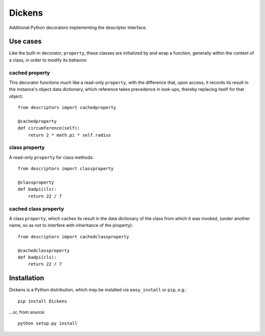 =======
Dickens
=======

Additional Python decorators implementing the descriptor interface.

Use cases
=========

Like the built-in decorator, ``property``, these classes are initialized by and wrap a function, generally within the context of a class, in order to modify its behavior.

cached property
---------------

This decorator functions much like a read-only ``property``, with the difference that, upon access, it records its result in the instance's object data dictionary, which reference takes precedence in look-ups, thereby replacing itself for that object::

    from descriptors import cachedproperty

    @cachedproperty
    def circumference(self):
        return 2 * math.pi * self.radius

class property
--------------

A read-only ``property`` for class methods::

    from descriptors import classproperty

    @classproperty
    def badpi(cls):
        return 22 / 7

cached class property
---------------------

A class ``property``, which caches its result in the data dictionary of the class from which it was invoked, (under another name, so as not to interfere with inheritance of the property)::

    from descriptors import cachedclassproperty

    @cachedclassproperty
    def badpi(cls):
        return 22 / 7

Installation
============

Dickens is a Python distribution, which may be installed via ``easy_install`` or ``pip``, *e.g.*::

    pip install Dickens

...or, from source::

    python setup.py install
